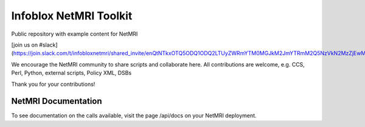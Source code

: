 ===============================
Infoblox NetMRI Toolkit
===============================
Public repository with example content for NetMRI

[join us on #slack](https://join.slack.com/t/infobloxnetmri/shared_invite/enQtNTkxOTQ5ODQ1ODQ2LTUyZWRmYTM0MGJkM2JmYTRmM2Q5NzVkN2MzZjEwMjY0NGY0YTU2MjA1ZDk0NWRhYzFmMWJmODU0YWQxOTI0MWM)

We encourage the NetMRI community to share scripts and collaborate here.  
All contributions are welcome, e.g. CCS, Perl, Python, external scripts, Policy XML, DSBs

Thank you for your contributions!

NetMRI Documentation
--------------------

To see documentation on the calls available, visit the page /api/docs on
your NetMRI deployment.
